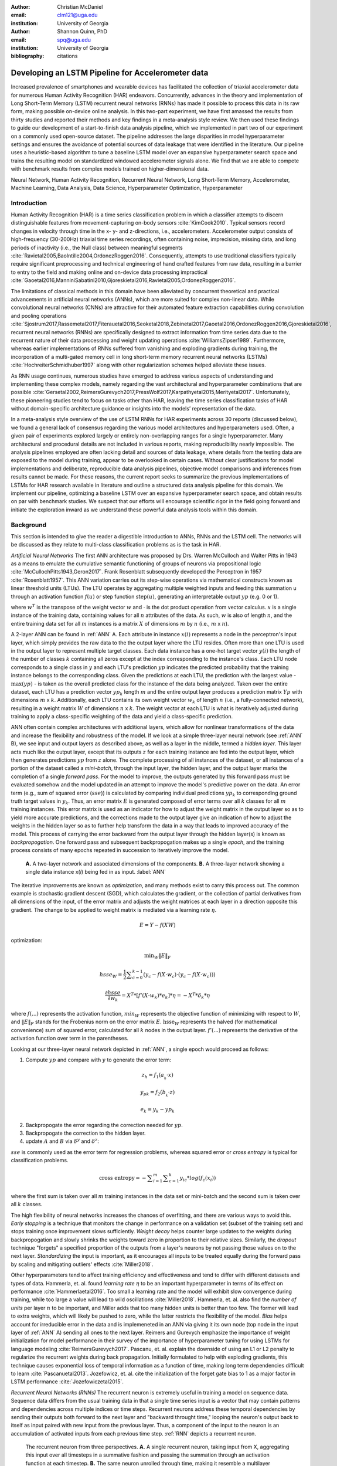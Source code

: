 :author: Christian McDaniel
:email: clm121@uga.edu
:institution: University of Georgia

:author: Shannon Quinn, PhD
:email: spq@uga.edu
:institution: University of Georgia
:bibliography: citations

--------------------------------------------------
Developing an LSTM Pipeline for Accelerometer data
--------------------------------------------------

.. class:: abstract

Increased prevalence of smartphones and wearable devices has facilitated the collection of triaxial accelerometer data for numerous Human Activity Recognition (HAR) endeavors. Concurrently, advances in the theory and implementation of Long Short-Term Memory (LSTM) recurrent neural networks (RNNs) has made it possible to process this data in its raw form, making possible on-device online analysis. In this two-part experiment, we have first amassed the results from thirty studies and reported their methods and key findings in a meta-analysis style review. We then used these findings to guide our development of a start-to-finish data analysis pipeline, which we implemented in part two of our experiment on a commonly used open-source dataset. The pipeline addresses the large disparities in model hyperparameter settings and ensures the avoidance of potential sources of data leakage that were identified in the literature. Our pipeline uses a heuristic-based algorithm to tune a baseline LSTM model over an expansive hyperparameter search space and trains the resulting model on standardized windowed accelerometer signals alone. We find that we are able to compete with benchmark results from complex models trained on higher-dimensional data.

.. class:: keywords

Neural Network, Human Activity Recognition, Recurrent Neural Network, Long Short-Term Memory, Accelerometer, Machine Learning, Data Analysis, Data Science, Hyperparameter Optimization, Hyperparameter

Introduction
------------

Human Activity Recognition (HAR) is a time series classification problem in which a classifier attempts to discern distinguishable features from movement-capturing on-body sensors :cite:`KimCook2010`. Typical sensors record changes in velocity through time in the x- y- and z-directions, i.e., accelerometers. Accelerometer output consists of high-frequency (30-200Hz) triaxial time series recordings, often containing noise, imprecision, missing data, and long periods of inactivity (i.e., the Null class) between meaningful segments :cite:`Ravietal2005,BaoIntille2004,OrdonezRoggen2016`. Consequently, attempts to use traditional classifiers typically require significant preprocessing and technical engineering of hand crafted features from raw data, resulting in a barrier to entry to the field and making online and on-device data processing impractical :cite:`Gaoetal2016,ManniniSabatini2010,Gjoreskietal2016,Ravietal2005,OrdonezRoggen2016`.

The limitations of classical methods in this domain have been alleviated by concurrent theoretical and practical advancements in artificial neural networks (ANNs), which are more suited for complex non-linear data. While convolutional neural networks (CNNs) are attractive for their automated feature extraction capabilities during convolution and pooling operations :cite:`Sjostrum2017,Rassemetal2017,Fiterauetal2016,Seoketal2018,Zebinetal2017,Gaoetal2016,OrdonezRoggen2016,Gjoreskietal2016`, recurrent neural networks (RNNs) are specifically designed to extract information from time series data due to the recurrent nature of their data processing and weight updating operations :cite:`WilliamsZipser1989`. Furthermore, whereas earlier implementations of RNNs suffered from vanishing and exploding gradients during training, the incorporation of a multi-gated memory cell in long short-term memory recurrent neural networks (LSTMs) :cite:`HochreiterSchmidhuber1997` along with other regularization schemes helped alleviate these issues.

As RNN usage continues, numerous studies have emerged to address various aspects of understanding and implementing these complex models, namely regarding the vast architectural and hyperparameter combinations that are possible :cite:`Gersetal2002,ReimersGurevych2017,PressWolf2017,Karpathyetal2015,Merityetal2017`. Unfortunately, these pioneering studies tend to focus on tasks other than HAR, leaving the time series classification tasks of HAR without domain-specific architecture guidance or insights into the models’ representation of the data.

In a meta-analysis style overview of the use of LSTM RNNs for HAR experiments across 30 reports (discussed below), we found a general lack of consensus regarding the various model architectures and hyperparameters used. Often, a given pair of experiments explored largely or entirely non-overlapping ranges for a single hyperparameter. Many architectural and procedural details are not included in various reports, making reproducibility nearly impossible. The analysis pipelines employed are often lacking detail and sources of data leakage, where details from the testing data are exposed to the model during training, appear to be overlooked in certain cases. Without clear justifications for model implementations and deliberate, reproducible data analysis pipelines, objective model comparisons and inferences from results cannot be made. For these reasons, the current report seeks to summarize the previous implementations of LSTMs for HAR research available in literature and outline a structured data analysis pipeline for this domain. We implement our pipeline, optimizing a baseline LSTM over an expansive hyperparameter search space, and obtain results on par with benchmark studies. We suspect that our efforts will encourage scientific rigor in the field going forward and initiate the exploration inward as we understand these powerful data analysis tools within this domain.

Background
-------------
This section is intended to give the reader a digestible introduction to ANNs, RNNs and the LSTM cell. The networks will be discussed as they relate to multi-class classification problems as is the task in HAR.

*Artificial Neural Networks* The first ANN architecture was proposed by Drs. Warren McCulloch and Walter Pitts in 1943 as a means to emulate the cumulative semantic functioning of groups of neurons via propositional logic :cite:`McCullochPitts1943,Geron2017`. Frank Rosenblatt subsequently developed the Perceptron in 1957 :cite:`Rosenblatt1957`. This ANN variation carries out its step-wise operations via mathematical constructs known as linear threshold units (LTUs). The LTU operates by aggregating multiple weighted inputs and feeding this summation u through an activation function :math:`f(u)` or step function :math:`\text{step}(u)`, generating an interpretable output :math:`yp` (e.g. 0 or 1).

.. math::
  :type: eqnarray

  yp &=& f(u) \\
     &=& f(w^T \cdot x)

where :math:`w^T` is the transpose of the weight vector :math:`w` and :math:`\cdot` is the dot product operation from vector calculus. :math:`x` is a single instance of the training data, containing values for all :math:`n` attributes of the data. As such, :math:`w` is also of length :math:`n`, and the entire training data set for all :math:`m` instances is a matrix :math:`X` of dimensions :math:`m` by :math:`n` (i.e., :math:`m` x :math:`n`).

A 2-layer ANN can be found in :ref:`ANN` A. Each attribute in instance :math:`x(i)` represents a node in the perceptron's input layer, which simply provides the raw data to the the output layer where the LTU resides. Often more than one LTU is used in the output layer to represent multiple target classes. Each data instance has a one-hot target vector :math:`y(i)` the length of the number of classes :math:`k` containing all zeros except at the index corresponding to the instance's class. Each LTU node corresponds to a single class in :math:`y` and each LTU's prediction :math:`yp` indicates the predicted probability that the training instance belongs to the corresponding class. Given the predictions at each LTU, the prediction with the largest value - :math:`\text{max}(yp)` - is taken as the overall predicted class for the instance of the data being analyzed. Taken over the entire dataset, each LTU has a prediction vector :math:`yp_{k}` length :math:`m` and the entire output layer produces a prediction matrix :math:`Yp` with dimensions :math:`m` x :math:`k`. Additionally, each LTU contains its own weight vector :math:`w_{k}` of length :math:`n` (i.e., a fully-connected network), resulting in a weight matrix :math:`W` of dimensions :math:`n` x :math:`k`. The weight vector at each LTU is what is iteratively adjusted during training to apply a class-specific weighting of the data and yield a class-specific prediction.

ANN often contain complex architectures with additional layers, which allow for nonlinear transformations of the data and increase the flexibility and robustness of the model. If we look at a simple three-layer neural network (see :ref:`ANN` B), we see input and output layers as described above, as well as a layer in the middle, termed a *hidden layer*. This layer acts much like the output layer, except that its outputs :math:`z` for each training instance are fed into the output layer, which then generates predictions :math:`yp` from :math:`z` alone. The complete processing of all instances of the dataset, or all instances of a portion of the dataset called a *mini-batch*, through the input layer, the hidden layer, and the output layer marks the completion of a single *forward pass*. For the model to improve, the outputs generated by this forward pass must be evaluated somehow and the model updated in an attempt to improve the model's predictive power on the data. An error term (e.g., sum of squared error (:math:`sse`)) is calculated by comparing individual predictions :math:`yp_{k}` to corresponding ground truth target values in :math:`y_{k}`. Thus, an error matrix :math:`E` is generated composed of error terms over all :math:`k` classes for all :math:`m` training instances. This error matrix is used as an indicator for how to adjust the weight matrix in the output layer so as to yield more accurate predictions, and the corrections made to the output layer give an indication of how to adjust the weights in the hidden layer so as to further help transform the data in a way that leads to improved accuracy of the model. This process of carrying the error backward from the output layer through the hidden layer(s) is known as *backpropogation*. One forward pass and subsequent backpropogation makes up a single *epoch*, and the training process consists of many epochs repeated in succession to iteratively improve the model.

.. figure:: ANN.png

    **A.** A two-layer network and associated dimensions of the components. **B.** A three-layer network showing a single data instance x(*i*) being fed in as input. :label:`ANN`

The iterative improvements are known as *optimization*, and many methods exist to carry this process out. The common example is stochastic gradient descent (SGD), which calculates the gradient, or the collection of partial derivatives from all dimensions of the input, of the error matrix and adjusts the weight matrices at each layer in a direction opposite this gradient. The change to be applied to weight matrix is mediated via a learning rate :math:`\eta`.

.. math::

  E = Y - f(X W)

optimization:

.. math::

  \text{min}_{W} \|E\|_{F}

.. math::

  hsse_{W} = \frac{1}{2} \displaystyle\sum_{c=0}^{k-1} (y_{c} - f(X \cdot w_{c}) \cdot (y_{c} - f(X \cdot w_{c})))

.. math::

  \frac{\partial hsse} {\partial w_{k}} = X^T*[ f'( X \cdot w_{k} )*e_{k} ]* \eta = -X^T*\delta_{k}* \eta

where :math:`f(...)` represents the activation function, :math:`min_{W}` represents the objective function of minimizing with respect to :math:`W`, and :math:`\|E\|_{F}` stands for the Frobenius norm on the error matrix :math:`E`. :math:`\text{hsse}_{W}` represents the halved (for mathematical convenience) sum of squared error, calculated for all :math:`k` nodes in the output layer. :math:`f'(...)` represents the derivative of the activation function over term in the parentheses.

Looking at our three-layer neural network depicted in :ref:`ANN`, a single epoch would proceed as follows:

1. Compute :math:`yp` and compare with :math:`y` to generate the error term:

.. math::

  z_{h} = f_{1} ( a_{_h} \cdot x )

.. math::

  y_{pk} = f_{2} ( b_{_k} \cdot z )

.. math::

  e_{k} = y_{k} - yp_{k}

2. Backpropogate the error regarding the correction needed for :math:`yp`.

3. Backpropogate the correction to the hidden layer.

4. update :math:`A` and :math:`B` via :math:`\delta^y` and :math:`\delta^z`:

.. math::
  :type: eqnarray

  b_{hk} &=& b_{hk} - z_{h} \delta^y_{k} * \eta \\
         &=& b_{hk} - \frac{ \partial hsse} {\partial b_{hk}} * \eta

.. math::
  :type: eqnarray

  a_{jh} &=& a_{jh} - x_{j} \delta^z_{h} * \eta \\
         &=& a_{jh} - \frac{ \partial hsse} {\partial a_{jh}} * \eta

:math:`sse` is commonly used as the error term for regression problems, whereas squared error or *cross entropy* is typical for classification problems.

.. math::

  \text{cross entropy} = -\displaystyle\sum_{i=1}^m \displaystyle\sum_{c=1}^k y_ic * log( f_{c}(x_{i}))

where the first sum is taken over all :math:`m` training instances in the data set or mini-batch and the second sum is taken over all :math:`k` classes.

The high flexibility of neural networks increases the chances of overfitting, and there are various ways to avoid this. *Early stopping* is a technique that monitors the change in performance on a validation set (subset of the training set) and stops training once improvement slows sufficiently. *Weight decay* helps counter large updates to the weights during backpropogation and slowly shrinks the weights toward zero in proportion to their relative sizes. Similarly, the *dropout* technique "forgets" a specified proportion of the outputs from a layer's neurons by not passing those values on to the next layer. *Standardizing* the input is important, as it encourages all inputs to be treated equally during the forward pass by scaling and mitigating outliers' effects :cite:`Miller2018`.

Other hyperparameters tend to affect training efficiency and effectiveness and tend to differ with different datasets and types of data. Hammerla, et. al. found *learning rate* :math:`\eta` to be an important hyperparameter in terms of its effect on performance :cite:`Hammerlaetal2016`. Too small a learning rate and the model will exhibit slow convergence during training, while too large a value will lead to wild oscillations :cite:`Miller2018`. Hammerla, et. al. also find the *number of units* per layer :math:`n` to be important, and Miller adds that too many hidden units is better than too few. The former will lead to extra weights, which will likely be pushed to zero, while the latter restricts the flexibility of the model. *Bias* helps account for irreducible error in the data and is implemeneted in an ANN via giving it its own node (top node in the input layer of :ref:`ANN` A) sending all ones to the next layer. Reimers and Gurevych emphasize the importance of weight initialization for model performance in their survey of the importance of hyperparameter tuning for using LSTMs for language modeling :cite:`ReimersGurevych2017`. Pascanu, et. al. explain the downside of using an L1 or L2 penalty to regularize the recurrent weights during back propagation. Initially formulated to help with exploding gradients, this technique causes exponential loss of temporal information as a function of time, making long term dependencies difficult to learn :cite:`Pascanuetal2013`. Jozefowicz, et. al. cite the initialization of the forget gate bias to 1 as a major factor in LSTM performance :cite:`Jozefowiczetal2015`.

*Recurrent Neural Networks (RNNs)* The recurrent neuron is extremely useful in training a model on sequence data. Sequence data differs from the usual training data in that a single time series input is a vector that may contain patterns and dependencies across multiple indices or time steps. Recurrent neurons address these temporal dependencies by sending their outputs both forward to the next layer and "backward throught time," looping the neuron's output back to itself as input paired with new input from the previous layer. Thus, a component of the input to the neuron is an accumulation of activated inputs from each previous time step. :ref:`RNN` depicts a recurrent neuron.

.. figure:: RNN.png

  The recurrent neuron from three perspectives. **A.** A single recurrent neuron, taking input from X, aggregating this input over all timesteps in a summative fashion and passing the summation through an activation function at each timestep. **B.** The same neuron unrolled through time, making it resemble a multilayer network with a single neuron at each layer. **C.** A recurrent layer containing five recurrent nodes, each of which processes the entire dataset X through all time point. :label:`RNN`

Instead of a single weight vector as in ANN neurons, RNN neurons have two sets of weights, one (:math:`wx`) for the inputs :math:`x_{t}` and one (:math:`wy`) for the outputs of the previous time step :math:`y_{(t-1)}`, where :math:`t` represents the current time step. These become matrices :math:`W_{x}` and :math:`W_{y}` when taken over the entire layer. The portion of the neuron which retains a running record of the previous time steps is the *memory cell* or just the *cell*.

Outputs of the recurrent layer:

.. math::

  y_{(t)} = \phi(W_{x}^T \cdot x_{(t)} + W_{y}^T \cdot Y_{(t-1)} + b)

where :math:`\phi` is the activation function and :math:`b` is the bias vector of length :math:`n` (the number of neurons).

The *hidden state*, or the *state*, of the cell (:math:`h_{(t)}`) is the information that is kept in memory over time.

To train these neurons, we "unroll" the neurons following a complete forward pass to reveal a chain of linked neurons the length of time steps in a single input. We then apply standard backpropogation to these links, calling the process backpropogation through time (BPTT). This works relatively well for very short time series, but once the number of time steps increases to tens or hundreds of time steps, the network essentially becomes very deep during BPTT and problems arise such as very slow training and exploding and vanishing gradients. Various hyperparameter and regularization schemes exist to alleviate exploding/vanishing gradients, including *gradient clipping* :cite:`Pascanuetal2013`, *batch normalization*, dropout, and the long short-term memory (LSTM) cell originally developed by Sepp Hochreiter and Jurgen Schmidhuber in 1997 :cite:`HochreiterSchmidhuber1997`.

*Long Short-Term Memory (LSTM) RNNs* The LSTM cell achieves faster training and better long-term memory than vanilla RNN neurons by maintaining two state vectors, the short-term state :math:`h_{(t)}` and the long-term state :math:`c_{(t)}`, mediated by a series of inner gates, layers, and other functions. These added features allow the cell to process the time series in a deliberate manner, recognizing meaningful input to store long-term and later extract when needed, and forget unimportant information or that which is no longer needed.

.. figure:: LSTMcell.png

  The inner mechanisms of an LSTM cell. From outside the cell, information flows similarly as with a vanilla cell, except that the state now exists as two parts, one for long-term memory (:math:`c_{(t)}`) and the other for short-term memory (:math:`h_{(t)}`). Inside the cell, four different sub-layers and associated gates are revealed. :label:`LSTM`

As can be seen in :ref:`LSTM`, when the forward pass advances by one time step, the new time step's input enters the LSTM cell and is copied and fed into four independent fully-connected layers (each with its own weight matrix and bias vector), along with the short-term state from the previous time step, :math:`h_{(t-1)}`. The main layer is :math:`g_{(t)}`, which processes the inputs via :math:`tanh` activation function. In the basic cell, this is sent straight to the output; in the LSTM cell, part of this is incorporated in the long-term memory as decided by the *input gate*. The input gate also takes input from another layer, :math:`i_{(t)}`, which processes the inputs via the sigmoid activation function :math:`\sigma` (as do the next two layers). A third layer, :math:`f_{(t)}`, processes the inputs, combines them with :math:`c_{(t-1)}`, and passes this combination through a *forget gate* which drops a portion of the information therein. Finally, the fourth fully-connected layer :math:`o_{(t)}` processes the inputs and passes them through the *output gate* along with a copy of the updated long-term state :math:`c_{(t)}` after its additions from :math:`f_{(t)}`, deletions by the forget gate, further additions from the filtered :math:`g_{(t)}`-:math:`i_{(t)}` combination and a final pass through a :math:`tanh` activation function. The information that remains after passing through the output gate continues on as the short-term state :math:`h_{(t)}`.

.. math::

  i_{(t)} = \sigma (W){xi}^T . x_{(t)} + W_{hi}^T . h_{(t-1)} + b_{i}

.. math::

  f_{(t)} = \sigma (W){xf}^T . x_{(t)} + W_{hf}^T . h_{(t-1)} + b_{f}

.. math::

  o_{(t)} = \sigma (W){xo}^T . x_{(t)} + W_{ho}^T . h_{(t-1)} + b_{o}

.. math::

  g_{(t)} = \sigma (W){xg}^T . x_{(t)} + W_{hg}^T . h_{(t-1)} + b_{g}

.. math::

  c_{(t)} = f_{(t)} \otimes c_{(t-1)} + i_{(t)} \otimes g_{(t)}

.. math::

  y_{(t)} = h_{(t)} = o_{(t)} \otimes \tanh(c_{(t)})

where :math:`\otimes` represents element-wise multiplication.

Related Works
-------------
The following section outlines the nuanced hyperparameter combinations used by 30 studies available in literature in a meta-analysis style survey. Published works as well as pre-published and academic research projects were included so as to gain insight into the state-of-the-art methodologies at all levels and increase the volume of works available for review. It should be noted that the following summaries are not necessarily entirely exhaustive regarding the specifications listed. Additionally, many reports did not include explicit details of many aspects of their research.

The survey of previous experiments in this field provided blueprints for constructing an adequate search space of hyperparameters. We have held our commentary on the findings of this meta-study until the Discussion section.

*Experimental Setups*

Across the 30 studies, each used a unique implementation of LSTMs for the research conducted therein. Many reports used the open-source OPPORTUNITY Activity Recognition dataset :cite:`OrdonezRoggen2016,Riveraetal2017,Gaoetal2016,Zhaoetal2017,Broome2017,GuanPlotz2017`, while other datasets used include PAMAP2 :cite:`OrdonezRoggen2016,Setterquist2018,GuanPlotz2017,Zhangetal2018`, Skoda :cite:`OrdonezRoggen2016,GuanPlotz2017`, WISDM :cite:`Chenetal2016,U2018`, ChaLearn LAP large-scale Isolated Gesture dataset (IsoGD) :cite:`Zhangetal2017`, Sheffield Kinect Gesture (SKIG) dataset :cite:`Zhangetal2017`, UCI HAR dataset :cite:`U2018,Zhaoetal2017`, a multitude of fall-related datasets :cite:`Muscietal2018`, and various study-specific internally-collected datasets. Most studies used the Python programming language. Neural network libraries employed include Theano Lasagne, RNNLib, and Keras with TensorFlow. While most of the studies we examined trained models on tasks under the broad umbrella of “Activities of Daily Life” (ADL) – e.g., opening a drawer, climbing stairs, walking, or sitting down – several of the studies focused on more specific human activities such as smoking :cite:`Bergelin2017`, cross-country skiing :cite:`Rassemetal2017`, eating :cite:`Kyritsisetal2017`, nighttime scratching :cite:`Moreauetal2016`, and driving :cite:`Carvalhoetal2017`.

Numerous experimental data analysis pipelines were used, including cross validation :cite:`Lefebvreetal2015`, repeating experiments :cite:`ShinSung2016`, and various train-validation-test splitting procedures :cite:`Sjostrum2017,WuAdu2017,Huetal2018`.

*Preprocessing* Before training the proposed models, each study performed some degree of preprocessing. Some reports kept preprocessing to a minimum, e.g., linear interpolation to fill missing values :cite:`OrdonezRoggen2016`, per-channel normalization :cite:`OrdonezRoggen2016,Huetal2018`, and standardization :cite:`Chenetal2016,Zhaoetal2017`. Typically, data is standardized to have zero mean, i.e., centering the amplitude around zero :cite:`Broome2017`, and unit standard deviation, whereas Zhao, et. al. standardized the data to have 0.5 standard deviation :cite:`Zhaoetal2017`, citing Wiesler, et. al. as supporting this nuance for deep learning implementations :cite:`Wiesleretal2014`.

Other noise reduction strategies employed include kernel smoothing :cite:`Gaoetal2016`, removing the gravity component :cite:`Moreauetal2016`, applying a low-pass filter :cite:`Lefebvreetal2015`, removing the initial and last 0.5 seconds :cite:`Huetal2018`. Moreau, et. al. used the derivative of the axis-wise gravity component in order to group together segments of data from different axes, tracking a single motion across axes as the sensor rotated during a gesture :cite:`Moreauetal2016`.

For feeding the data into the models, the sliding window technique was commonly used, with vast discrepancy in the optimal size of the window (reported both as units of time and number of time points) and step size. Window sizes used range from 30 :cite:`Broome2017` to 100 :cite:`Zhaoetal2016` time points, and 32 :cite:`Muscietal2018`to 5000 :cite:`Zhaoetal2017` milliseconds (ms). Using a step size of 50% of the window size was typical :cite:`Rassemetal2017,Sjostrum2017,Broome2017,OrdonezRoggen2016`. Finally, Guan and Plotz ran an ensemble of models, each using a random sampling of a random number of frames with varying sample lengths and starting points. This method is similar to the bagging scheme of random forests and was implemented to increase robustness of the model :cite:`GuanPlotz2017`.

Once a window is generated it must be assigned a class and labeled as such. Labeling schemes used include using the last data point's class :cite:`OrdonezRoggen2016` or the majority class within the window :cite:`Broome2017`.

*Architectures* Numerous architectural and hyperparameter choices were made among the various studies. Most studies used two LSTM layers :cite:`OrdonezRoggen2016,Chenetal2016,Kyritsisetal2017,Zhangetal2017,Riveraetal2017,U2018,Zhaoetal2017,GuanPlotz2017,Huetal2018,Muscietal2018`, while others used a single layer :cite:`WuAdu2017,Broome2017,ShinSung2016,Carvalhoetal2017,Zhaoetal2016,Zhangetal2018,Seoketal2018`, three layers :cite:`Zhaoetal2016`, or four layers :cite:`MuradandPyun2017`.

Several studies designed or utilized novel LSTM architectures that went beyond the simple tuning of hyperparameters. Before we list them, note that the term “deep” in reference to neural network architectures indicates the use of multiple layers of hidden connections; for LSTMs, an architecture generally qualifies as “deep” if it has three or more hidden layers. Architectures tested include the combination of CNNs with LSTMs such as ConvLSTM :cite:`Zhangetal2017,Gaoetal2016`, DeepConvLSTM :cite:`OrdonezRoggen2016,Sjostrum2017,Broome2017`, and the multivariate fully convolutional LSTM network (MLSTM-FCN) :cite:`Karimetal2018`; innovations related to the connections between hidden units including the bidirectional LSTM (b-LSTM) :cite:`Rassemetal2017,Broome2017,Moreauetal2016,Lefebvreetal2015,Hammerlaetal2016`, hierarchical b-LSTM :cite:`LeeCho2012`, deep residual b-LSTM (deep-res-bidir LSTM) :cite:`Zhaoetal2017`, and LSTM with peephole connections (p-LSTM) :cite:`Rassemetal2017`; and other nuanced architectures such as ensemble deep LSTM :cite:`GuanPlotz2017`, weighted-average spatial LSTM (WAS-LSTM) :cite:`Zhangetal2018`, deep-Q LSTM :cite:`Seoketal2018`, the multivariate squeeze-and-excite fully convolutional network ALSTM (MALSTM-FCN) :cite:`Karimetal2018`, and similarity-based LSTM :cite:`Fiterauetal2016`. The use of densely-connected layers before or after the LSTM layers was also common. Kyritsis, et. al. added a dense layer with ReLU activation after the LSTM layers, Zhao, et. al. included a dense layer with tanh activation after the LSTMs, and Musci, et. al. used a dense layer before and after its two LSTM layers :cite:`Kyritsisetal2017,Zhaoetal2016,Muscietal2018`. The WAS-LSTM, deep-Q LSTM, and the similarity-based LSTM used a combination of dense and LSTM hidden layers.

Once the number of layers is determined, the number of units per LSTM layer must be set. The number of units per layer specified by various studies range from 3 :cite:`Moreauetal2016` to 512 :cite:`Setterquist2018`. Several studies used different numbers of units for different circumstances – e.g., three units per layer for unilateral movement (one arm) and four units per layer for bilateral movement (both arms) :cite:`Moreauetal2016` or 28 units per layer for the UCI HAR dataset (lower dimensionality) versus 128 units per layer for the Opportunity dataset :cite:`Zhaoetal2017`. Others used different numbers of units for different layers of the same model – e.g., 14-14-21 for a 3-layer model :cite:`Zhaoetal2016`.

Almost all of the reports used the sigmoid activation for the recurrent connections within cells and the tanh activation function for the LSTM cell outputs, as these are the activation functions used the original paper :cite:`HochreiterSchmidhuber1997`. Other activation functions used for the cell outputs include ReLU :cite:`Zhaoetal2017,Huetal2018` and sigmoid :cite:`Zhangetal2018`.

*Training* For trainint, weights are often initialized using specific strategies, for example random orthogonal initialization :cite:`OrdonezRoggen2016,Sjostrum2017`, fixed random seed :cite:`Setterquist2018`, the Glorot uniform initialization :cite:`Broome2017`, random uniform initialization on [-1, 1] :cite:`Moreauetal2016`, or using a random normal distribution :cite:`Huetal2018`. For mini-batch training, batch sizes reported range from 32 :cite:`Riveraetal2017,Setterquist2018` to 450 :cite:`Bergelin2017`.

To calculate the amount of change needed for each training epoch, different loss functions are used. Categorical cross-entropy is the most widely used method :cite:`OrdonezRoggen2016,MuradandPyun2017,Chenetal2016,Sjostrum2017,Kyritsisetal2017,Setterquist2018,Broome2017,Huetal2018,Zhangetal2018`, but F1 score loss :cite:`GuanPlotz2017`, mean squared error (MSE) :cite:`Carvalhoetal2017`, and mean absolute error :cite:`Zhaoetal2016` were also used with varying degrees of success. During back propagation, various updating rules – e.g. RMSProp :cite:`OrdonezRoggen2016,Setterquist2018,Broome2017`, Adam :cite:`MuradandPyun2017,Kyritsisetal2017,Broome2017,Huetal2018,Zhangetal2018`, and Adagrad :cite:`ShinSung2016,Hammerlaetal2016` – and learning rates – 10^-7 :cite:`ShinSung2016`, 10^-4 :cite:`Sjostrum2017,GuanPlotz2017`, 2e-4 :cite:`Moreauetal2016`, 5e-4 :cite:`Lefebvreetal2015`, and 10^-2 :cite:`OrdonezRoggen2016` are used.

Regularization techniques employed include weight decay of 90% :cite:`OrdonezRoggen20161,Sjostrum2017`; update momentum of 0.9 :cite:`Moreauetal2016`, 0.2 :cite:`Lefebvreetal2015`, or the Nesterov implementation :cite:`ShinSung2016`; dropout (e.g., 50% :cite:`OrdonezRoggen2016,Sjostrum2017` or 70% :cite:`Zhaoetal2016`) between various layers; batch normalization :cite:`Zhaoetal2017`; or gradient clipping using the norm :cite:`Zhaoetal2017,Huetal2018,Zhangetal2018`. Broome 2017 chose to use the stateful configuration for its baseline LSTM :cite:`Broome2017`. In this configuration, unit memory cell weights are maintained between each training example instead of resetting them to zero after each forward pass.

The number of epochs specified ranged from 100 :cite:`Broome2017` to 10,000 :cite:`Huetal2018`. Many studies chose to use early stopping to prevent overfitting :cite:`Garethetal2017`. Various patience schemes, specifying how many epochs with no improvement above a given threshold the model should allow, were chosen.

*Performance measures*

Once the model has been trained, it is given a set of examples it has not yet seen and predicts the target class that each example belongs to. Various performance measures are used to assess the performance of the model on this test set. The measures used include the F1 score - used by most :cite:`OrdonezRoggen2016,Broome2017,Gaoetal2016,Zhaoetal2017,Broome2017`, classification error :cite:`Rassemetal2017`, accuracy :cite:`Sjostrum2017,Setterquist2018`, and ROC :cite:`Moreauetal2016,Huetal2018`.

*Benchmark Performances*
We focus on the performances of models trained and tested using the the UCI HAR dataset, publicly available on the University of California at Irvine (UCI) Machine Learning Repository, as that is the dataset we utilize in our study. Initial benchmark results include the use of classical methods and 551 hand crafted features. Anguita, et. al. released three studies in 2013 following their release of the dataset. Using a multi-class SVM (MC-SVM) classifier, they reach F1 score of 0.96 :cite:`Anguitaetal2013ESANN`. They also reached an F1 score of 89.0 using a hardware-friendly MC-SVM (HF-MC-SVM) :cite:`AGO+13a`. Finally, they released the results from a competition using the dataset. Accuracies reached include 96.5% by a one-vs-one SVM (OVO SVM), 96.35% by a kernelized matrix learning vector quantized (LVQ) model, 94.33% by a confidence-based model (Conf-AdaBoost.M1), 93.7% by one-vs-all SVM (OVA SVM), and 90.6% by KNN :cite:`ReyesOrtizetal2013`.

As LSTMs rise in usage, we see competitive results using lower dimensional data. Most models make use of acceleration and gyroscope data. Accuracies reached consist of 96.7% by a four-layer LSTM model :cite:`MuradandPyun2017`, 96.71% by a multivariate LSTM + fully convoluted network (MLSTM-FCN), 96.71% by multivariate squeeze-and-excite ALSTM with fully convoluted network (MALSTM-FCN) :cite:`Karimetal2018`, 93.57% by the Deep-Res-Bidir LSTM, and 90.77% by the baseline LSTM :cite:`Zhaoetal2017`. Only one study seems to have used solely the accelerometer data, although it is not explicitly stated. This study reports a testing accuracy of 85.34% from their LSTM model :cite:`U2018`.

As this meta-analysis style overview has shown, there are many different model constructions being employed for HAR tasks. The work by the aforementioned studies as well as others have laid the groundwork for this field of research.

Experimental Setup
------------------

*Data* Although many studies use the gyroscope- and magnetometer-supplemented records from complex inertial signals, accelerometer data alone is more ubiquitous in this field and the decreased feature space helps illuminate the robustness of the model and requires lower computational complexity (i.e., more applicable to online and on-device classifications). As such, this report trains its models on triaxial accelerometer data alone.

The primary dataset used for our experiments is the Human Activity Recognition Using Smartphones Data Set (UCI HAR Dataset) from Anguita, et. al. :cite:`Anguitaetal2013ESANN`. This is a publicly available dataset that can be downloaded via the University of California at Irvine (UCI) online Machine Learning Repository.

*UCI HAR Dataset* Classes include walking, climbing stairs, descending stairs, sitting, standing, and laying down. This dataset was collected from built-in accelerometers and gyroscopes (not used in current study) in smartphones worn on the waists of participants. The collectors of this data manually extracted over 500 features from the raw data; however, this study only utilizes the raw accelerometer data itself.

A degree of preprocessing was applied to the raw signals themselves by the data collectors. The accelerometer data was recorded at 50Hz and was preprocessed to remove noise by applying a third order low pass Butterworth filter with corner frequecy of 20Hz and a median filter. The cleaned data were then separated into body motion and gravity components via a second application of a low pass Butterworth filter with 0.3Hz cuttoff. A sliding window was applied to the data using a window size of 2.56 seconds (128 time points) and a 50% stride. The data for the total accelerometer signals and the body-movement only (gravity component removed) signals are provided separately, with the windowed data from each axis (x, y, and z) contained in a separate file. The participant ID number and activity label corresponding to each window have their own respective files. Finally, the data were split into training (70%) and testing (30%) folders. See :ref:`HAR` A.

*Preprocessing* Preprocessing was kept to a minimum. Before any scaling or windowing was performed, we attempted to “undo” as much of the preprocessing already performed on the data before reformatting the data for feeding it into the network. First, the training and testing sets were combined into a single dataset (Figure :ref:`HAR` B). The windows were effectively removed from the data by concatenating together time points from every other window, reforming contiguous time series Figure :ref:`HAR` C. We then combined each axis-specific time series to form the desired triaxial data format, where each time point consists of the accelerometer values along the x-, y-, and z-axes as a 3-dimensional array (Figure :ref:`HAR` D). One-hot labels were also generated in that step. The participant to which each record belongs is kept track of (Figure :ref:`HAR` E) so that no single participant is later split into both training and testing sets.

.. figure:: HAR.png

  Depiction of the "undoing" procedure to return the data in the UCI HAR Dataset to its unprocessed form. **A.** Data is provided as train/test-split single-axis windowed acccelerometer signals. **B.** Combine train and test sets. **C.** Remove windows; reformat labels and subject include's accordingly. **D.** Axes are combined into a three-dimensional time series; one-hot labels are generated. **E.** 3-D time series and labels are grouped by subject to emulate subject-wise data acquisition. :label:`HAR`

For optimizing our model architecture, we used a single 80:20 training-to-testing split; whereas for the testing of the optimized model, we used 5-fold cross validation. After splitting into training and testing sets (Figure :ref:`Pipeline` A-D), the data is standardized by first fitting the standardization parameters (i.e., mean and standard deviation) to the training data and then using these parameters to standardize the training and testing sets separately (Fig. :ref:`Pipeline` E1). This prevents exposing any summary information about the testing set to the model before training, i.e., data leakage. Finally, a fixed-length sliding window was applied (Fig. :ref:`Pipeline` E2), the windows were shuffled to avoid localization during backpropagation (Fig. :ref:`Pipeline` F), and the data was ready to feed into the LSTM neural network.

.. figure:: Pipeline.png

  Outline of the proposed data analysis pipeline. **A.** The data should start as raw tri-axial data files separated into individual records; one record per individual. **B.** Shuffle the records. **C.** Partition the records into k equal groupings for the k-fold cross validation. **D.** Concatenate the records end-to-end within the train and test sets (for feeding in to the LSTM). **E.** Standardize the data, careful to avoid data leakage; subsequently window the data. **F.** Shuffle the windowed data sets. **G.** Train the model on the training data. **H.** Predict outcomes for the testing data using the trained model and score the results. :label:`Pipeline`

*Training* This experiment was broken up into two sections. The first section consisted of hyperparameter optimization. In the past, we have used randomized grid search with cross validation for each model to tune neural network hyperparameters. However, due to the vastness of the search space, it is difficult to assess even 10% of the possible architectures in a reasonable amount of time and computing resources. Thus, for this experiment we turned to heuristic-based search, namely the tree-structured Parzen (TPE) expected improvement (EI) algorithm. EI algorithms estimate the ability of supposed model :math:`M` to outperform some threshold :math:`y^*`, and TPE aims to assist this expectation by modeling the search space. TPE iteratively substitutes equally-weighted prior distributions over hyperparameters with Gaussians centered on examples it sees over time. This re-weighting of the search space allows TPE to estimate :math:`p(y)` and :math:`p(x|y)` for a performance :math:`y` via model :math:`x` for use by EI as :math:`p(y|x)` via Baye's Theorem :cite:`Bergstraetal2011`.

.. math::

  EI_{y^*}(x) := \int_{-\infty}^\infty \text{max}(y^* - y, 0) p_M(y|x)dy

.. math::
  :type: eqnarray

  EI_{y^*}(x) &=& \int_{-\infty}^{y^*} \text{max}(y^* - y, 0) p_M(y|x)dy \\
              &=& \int_{-\infty}^{y^*} \frac{p(x|y)p(y)}{p(x)}dy \\
              &=& \frac{\gamma y^* l(x) \int_-\infty^{y^*} p(y)dx}{y l(x) + (1-\gamma)g(x)} \\
              &\propto& (\gamma + frac{g(x)}{l(x)} (1-\gamma))^-1

where

.. math::

  \gamma = p(y^* < y)

.. math::

  l(x) = p(x|y) \text{if} y<y^*

.. math::

  g(x) = p(x|y) \text{if} y\geq y^*

and :math:`p(a|b)` is the conditional probability of :math:`a` given event :math:`b`.

The ranges of hyperparameters were devised to include all ranges explored by the various reports reviewed in the above section of this paper, as well as any other well-defined range or setting used in the field. The hyperparameters tested are listed in Table :ref:`hyperparameters`. Due to constraints in the Python package used for hyperparameter optimization (i.e., hyperas from hyperopt), the window size, stride length and number of layers were optimized on the highest performing combination of all other hyperparameters via randomized grid search. Thus, for initial optimization, data was partitioned using a window size of 128 with 50% stride length and fed into a 2-layer LSTM network.

.. table:: The various hyperparameters addressed in this experiement, and their respective ranges. :label:`hyperparameters`

  +--------------------+------------------------------------------------+------------------------------------------------------------------------------------------------------------------+
  | Category           | Hyperparameter                                 | Range                                                                                                            |
  +====================+================================================+==================================================================================================================+
  | Data Processing    | Window Size                                    | 24, 48, 64, 128, 192, 256                                                                                        |
  |                    +------------------------------------------------+------------------------------------------------------------------------------------------------------------------+
  |                    | Stride                                         | 25%, 50%, 75%                                                                                                    |
  |                    +------------------------------------------------+------------------------------------------------------------------------------------------------------------------+
  |                    | Batch Size                                     | 32, 64, 128, ..., 480                                                                                            |
  +--------------------+------------------------------------------------+------------------------------------------------------------------------------------------------------------------+
  | Archi-tecture      | Units                                          | 2, 22, 42, 62, ..., 522                                                                                          |
  |                    +------------------------------------------------+------------------------------------------------------------------------------------------------------------------+
  |                    | Layers                                         | 1, 2, 3                                                                                                          |
  +--------------------+------------------------------------------------+------------------------------------------------------------------------------------------------------------------+
  | Forward Processing | Activation Function (unit, state)              | softmax, tanh, sigmoid, ReLU, linear                                                                             |
  |                    +------------------------------------------------+------------------------------------------------------------------------------------------------------------------+
  |                    | Bias                                           | True, False                                                                                                      |
  |                    +------------------------------------------------+------------------------------------------------------------------------------------------------------------------+
  |                    | Weight Initialization (cell, state)            | zeros, ones, random uniform dist., random normal dist., constant (0.1), orthogonal, Lecun normal, Glorot uniform |
  +--------------------+------------------------------------------------+------------------------------------------------------------------------------------------------------------------+
  | Regular-ization    | Regularization (cell, state, bias, activation) | None, L2 Norm, L1 Norm                                                                                           |
  |                    +------------------------------------------------+------------------------------------------------------------------------------------------------------------------+
  |                    | Weight Dropout (unit, state)                   | uniform distribution (0, 1)                                                                                      |
  |                    +------------------------------------------------+------------------------------------------------------------------------------------------------------------------+
  |                    | Batch normalization                            | True, False                                                                                                      |
  +--------------------+------------------------------------------------+------------------------------------------------------------------------------------------------------------------+
  | Learning           | Optimizers                                     | SGD, RMSProp, Adagrad, Adadelta, Nadam, Adam                                                                     |
  |                    +------------------------------------------------+------------------------------------------------------------------------------------------------------------------+
  |                    | Learning Rate                                  | :math:`10^{-7}, 10^{-6}, 10^{-5}, 10^{-4}, 10^{-3}, 10^{-2}, 10^{-1}`                                            |
  +--------------------+------------------------------------------------+------------------------------------------------------------------------------------------------------------------+


For the second portion of the experiment, the highest performing model was assessed using 5-fold cross validation, where the folds were made at the participant level so that no single participant's data ended up in both training and testing sets.

All models were written in the Python programming language. The LSTMs were built and run using the Keras library and TensorFlow as the backend heavy lifter. Hyperas from Hyperopt was used to optimize the network. Sci-kit learn provided the packages for cross validation, randomized grid search and standardization of data. Numpy and Pandas were used to read and reformat the data among various other operations.

*Performance Measures*
During hyperparameter optimization, backpropagation was set to minimize cross-entropy. The best model was selected using the accuracy from the test trial after each training run. During cross-validation, the F1 Score and accuracy are compiled and summed across all folds.

Results
-------
During preliminary testing of a baseline model to ensure the code would run, we found that the model performed better on the raw accelerometer data compared to the data with the gravity-component removed. As such, we used the total accelerometer signal in our experiment. The hyperparameter optimization explored a search space with billions of possible parameter combinations. Due to time constraints, we had to stop the search after two full days (hundreds of training iterations) and use the best-found model up to that point. The model parameters are as follows: window_size=128; stride_length=50% of window size; n_layers = 128; units_per_layer = 128 for layer1, 114 for layer2; cell_output_activation = tanh; recurrent_activation = sigmoid; use_bias = True; unit_forget_bias = True; kernel_initializer = Glorot uniform; cell dropout = 0.5; recurrent_dropout = 0.5; no other regularization used; optimizer = RMSprop; batch_size = 64. The two LSTM layers fed into a single Dense layer with linear activation to reshape the data before passing through a softmax activation function.

During optimization, test accuracies ranged from 16% to 91%.

We ran 5-fold CV on the optimized model and computed the overall and class-wise F1 scores and accuracies. Cross validation yielded an average accuracy of 90.97% and F1 score of 0.90968.

.. table:: Results table including classical benchamarks on 551 hand-crafted (HC) features, various complex and baseline LSTM models on all 9 features provided in the dataset - total accelerometer signals (T), body accelerometer signals (gravity component removed, B), gyroscope signals (G). One of the baseline LSTM's did not explicitly specify the number of features used but only mentioned accelerometer signals. The performances marked with an asterisk a FScores, all others are accuracies. :label:`results`

  +-----------+---------------------+-----------------+-----------+
  |           | Model               | Performance     | Features  |
  +===========+=====================+=================+===========+
  | Classical | MC-SVM              | 0.96^*          | 551 HC    |
  +           +---------------------+-----------------+-----------+
  |           | HF-MC-SVM           | 0.89^*          | 551 HC    |
  +           +---------------------+-----------------+-----------+
  |           | OVO SVM             | 96.5%           | 551 HC    |
  +           +---------------------+-----------------+-----------+
  |           | LVQ                 | 96.35%          | 551 HC    |
  +           +---------------------+-----------------+-----------+
  |           | Conf-Adaboost.M1    | 94.33%          | 551 HC    |
  +           +---------------------+-----------------+-----------+
  |           | OVA SVM             | 93.7%           | 551 HC    |
  +           +---------------------+-----------------+-----------+
  |           | KNN                 | 90.6%           | 551 HC    |
  +-----------+---------------------+-----------------+-----------+
  | LSTM RNN  | 4-layer LSTM        | 96.7%           | 9 (T,B,G) |
  +           +---------------------+-----------------+-----------+
  |           | MLSTM-FCN           | 96.71%          | 9 (T,B,G) |
  +           +---------------------+-----------------+-----------+
  |           | MALSTM-FCN          | 96.71%          | 9 (T,B,G) |
  +           +---------------------+-----------------+-----------+
  |           | Deep-Res-Bidir LSTM | 93.57%          | 9 (T,B,G) |
  +           +---------------------+-----------------+-----------+
  |           | b-LSTM              | 91.09%          | 9 (T,B,G) |
  +           +---------------------+-----------------+-----------+
  |           | Residual LSTM       | 91.55%          | 9 (T,B,G) |
  +           +---------------------+-----------------+-----------+
  |           | Baseline LSTM 1     | 90.77%          | 9 (T,B,G) |
  +           +---------------------+-----------------+-----------+
  |           | Baseline LATM 2     | 85.35%          | 3-9 (?)   |
  +           +---------------------+-----------------+-----------+
  |           | **Ours (CV)**       | **90.97%**      | **3**     |
  |           |                     +-----------------+-----------+
  |           |                     | **0.90968**     | **3**     |
  |           +---------------------+-----------------+-----------+
  |           | Ours (Single best)  | 95.25%          | 3         |
  |           |                     +-----------------+-----------+
  |           |                     | 0.9572^*        | 3         |
  +-----------+---------------------+-----------------+-----------+

Discussion
-----------
The execution of HAR research in various settings from the biomedical clinic early on :cite:`Bussmanetal2001,Ravietal2005,Bussmanetal98` to current-day innovative settings such as the automobile :cite:`Carvalhoetal2017`, the bedroom :cite:`Moreauetal2016`, the dining room :cite:`Kyritsisetal2017`, and outdoor sporting environments :cite:`Rassemetal2017` justifies the time spent expanding this area of research. As LSTM models are increasingly demonstrated to have potential for HAR research, the importance of deliberate and reproducible works is paramount.

*Review of previous works*
A survey of the literature revealed a lack of cohesiveness regarding the use of LSTMs for accelerometer data and the overall data analysis pipeline. We grew concerned with possible sources of data leakage. For example, test set data should come from different participants than those used for the training data :cite:`Hastieetal2017`, and no information from the test set should be exposed to the model before training.

Regarding preprocessing, we were surprised to see some of the more advanced techniques being employed. These methods require a degree of domain knowledge in signal processing and are more computationally expensive and less realistic for online and on-device implementations than is desired. Much of the appeal of non-linear models such as neural networks is their ability to learn from raw data itself and independently perform smoothing and feature extraction on noisy data through parameterized embedding of the data. For example, Karpathy's 2015 study of LSTMs for language modeling showed specific neurons being activated when quotes were opened and deactivated when the quotes were closed, among other specialized functions :cite:`Karpathyetal2015`. That being said, when dealing with more complex and noisy data, standardization is often important for data-dependent models such as LSTMs since the presence of outliers and skewed distributions may distort the weight embeddings :cite:`Garethetal2017`.

The use of different loss functions and performance measures makes comparisons across studies difficult. Kline and Berardi demonstrate that categorical cross-entropy as the objective function to minimize during training has advantages over more standard error terms such as squared error :cite:`KlineandBerardi`. Furthermore, we view the F1 score, calculated for each class individually and then averaged across classes, as a superior performance measure for the testing set compared to the accuracy for multi-class problems. F1 score combines two nuanced measures of performance, namely the precision and the recall. Precision measures the exactness of the positive predictions by measuring the proportion of correct positive predictions for each class. Recall measures completeness of the positive predictions by measuring the proportions of positive examples identified from the test set. However, since accuracy is more intuitive and commonly used, we feel that reporting both F1 score and accuracy may be useful :cite:`Garethetal2017`.

*Hyperparameter optimization and data analysis pipeline*
We structured our experiments from start to finish with the objective of maintaining simplicity, relying as much as possible on the baseline model itself, and maximizing generalizability of our results. These objectives resonate with the widespread use of smartphones as a source of large amounts of real-world data and efforts by many to apply online and on-device HAR systems. The finding that training the model on the total accelerometer signal outperformed using the signal processed to have the gravity component removed demonstrates a promising potential of non-linear data-dependent models such as neural networks to classify complex noisy data in real-time settings and supports our claim that extensive preprocessing is not necessary.

We demonstrate the ability of these models to perform competitively with benchmark experiments even after extreme care is taken to prevent data leakage. We outperformed the only other study possibly identified to use solely accelerometer signals from this dataset :cite:`U2018`. Among the other LSTMs that were trained using more features from this same dataset, our averaged cross validation results slightly outperformed the baseline LSTM trained on this data :cite:`Zhaoetal2017` and scored competitively with the b-LSTM (91.09%), the residual LSTM (91.55%), and the deep res-bidir-LSTM (93.57%) published in the same report. Additionally, we found no evidence of cross validation in the benchmark reports that utilized the UCI HAR dataset. As such, we compare our single best-performing test's accuracy of 95.25% and F1 score of 0.9572 and find it to compete with the highest scoring models, which used higher dimensional data and additional complexity in their models: 4 layer LSTM (96.7% accuracy, 0.96 F1score), MLSTM-FCN and MALSTM-FCN (96.71% accuracy), and OVO SVM (96.4% accuracy, 551 features).

Although we were unable to complete our TPE based search over the entire hyperparameter search space, the algorithm was able to find a well-performing model, and the data analysis pipeline was demonstrated from start to finish.

Conclusion/Future Work
--------------------------------

We have used a data-centered approach to optimize an LSTM neural network for HAR research. As opposed to taking steps to improve the data quality or increase the complexity of our model, we worked with the baseline LSTM to allow it to fit the specific dataset given to it.

Additionally, we have demonstrated one implementation of a well-defined data analysis pipeline which will foster reproducibility and deliberate progression of the field. This pipeline focuses on simplicity and maintaining data science good practices.

This initial experiment has laid the groundwork for further exploration and understanding of LSTMs for HAR research. We would like to complete the hyperparameter search for multiple datasets so as to assess the resulting differences. Inspired by Karpathy’s 2015 paper, we would also like to dig deeper into the networks and explore the neurons’ representations of the data across time, comparing these weight embeddings and activation patterns with hand crafted features of the data.
